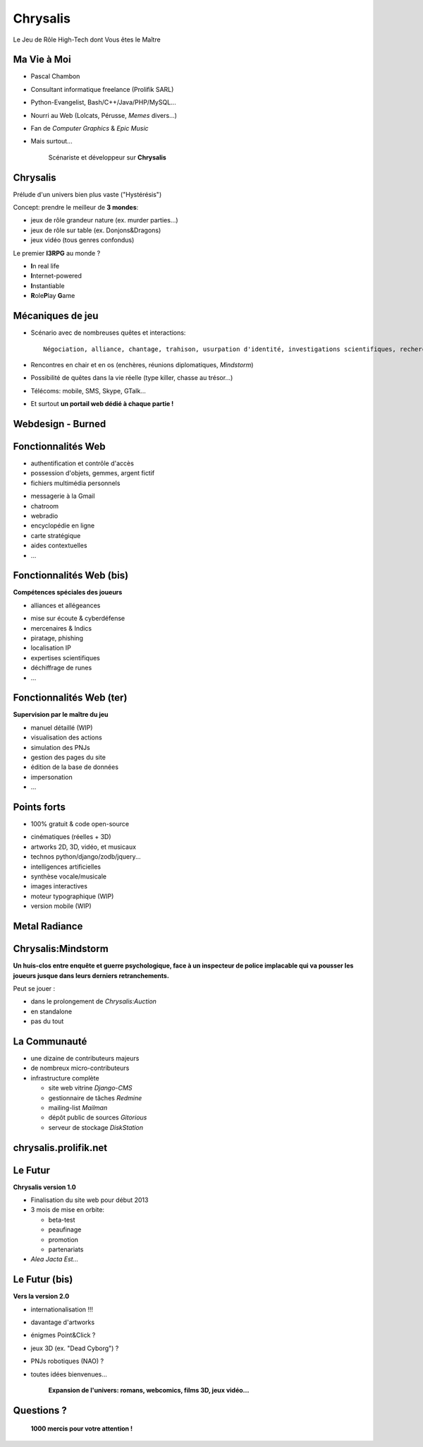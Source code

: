 ﻿.. impress::
   :func: chrysalis_impress.spiralz

========================
Chrysalis
========================

.. step::
   :class: center
   :data-x: -900
   :data-y: -250
   :data-scale: 5
   :data-rotate-y: 33
   :data-rotate-z: 33

Le Jeu de Rôle High-Tech dont Vous êtes le Maître


Ma Vie à Moi
=================

- Pascal Chambon
- Consultant informatique freelance (Prolifik SARL)
- Python-Evangelist, Bash/C++/Java/PHP/MySQL...
- Nourri au Web (Lolcats, Pérusse, *Memes* divers...)
- Fan de *Computer Graphics* & *Epic Music*
- Mais surtout...

    Scénariste et développeur sur **Chrysalis**


Chrysalis
============

Prélude d'un univers bien plus vaste ("Hystérésis")
   
Concept: prendre le meilleur de **3 mondes**:

- jeux de rôle grandeur nature (ex. murder parties...)
- jeux de rôle sur table (ex. Donjons&Dragons)
- jeux vidéo (tous genres confondus)
  
.. image:: static\rubis.png
   :width: 200
   :height: 230
   :align: right

Le premier **I3RPG** au monde ?

- **I**\ n real life
- **I**\ nternet-powered
- **I**\ nstantiable
- **R**\ ole\ **P**\ lay **G**\ ame


   
Mécaniques de jeu
====================

- Scénario avec de nombreuses quêtes et interactions:: 
    
    Négociation, alliance, chantage, trahison, usurpation d'identité, investigations scientifiques, recherches historiques, énigmes diverses, piratages, cambriolages, attaques...

- Rencontres en chair et en os (enchères, réunions diplomatiques, *Mindstorm*)

- Possibilité de quêtes dans la vie réelle (type killer, chasse au trésor...)

- Télécoms: mobile, SMS, Skype, GTalk...

- Et surtout **un portail web dédié à chaque partie !**


Webdesign - Burned 
====================

.. raw:: html

    <iframe width="100%" height="80%" src="file:///P:/Websites/rpgweb/doc/hatching/index.html"></iframe> 



Fonctionnalités Web
========================

- authentification et contrôle d'accès
- possession d'objets, gemmes, argent fictif
- fichiers multimédia personnels

.. image:: static\map.jpg
   :width: 400
   :height: 300
   :align: right
   
- messagerie à la Gmail
- chatroom
- webradio 
- encyclopédie en ligne
- carte stratégique
- aides contextuelles
- ...


   
Fonctionnalités Web (bis)
===========================

**Compétences spéciales des joueurs**

- alliances et allégeances

.. image:: static\amphora.jpg
   :width: 300
   :height: 360
   :align: right
   
- mise sur écoute & cyberdéfense
- mercenaires & Indics
- piratage, phishing
- localisation IP
- expertises scientifiques
- déchiffrage de runes
- ...
  
  
Fonctionnalités Web (ter)
===========================

**Supervision par le maître du jeu**

.. image:: static\shield.jpg
   :width: 300
   :height: 360
   :align: right
   
- manuel détaillé (WIP)
- visualisation des actions
- simulation des PNJs
- gestion des pages du site
- édition de la base de données
- impersonation
- ...

  
Points forts
==============

- 100% gratuit & code open-source

.. image:: static\reporter.jpg
   :width: 230
   :height: 410
   :align: right
   
- cinématiques (réelles + 3D)
- artworks 2D, 3D, vidéo, et musicaux
- technos python/django/zodb/jquery...
- intelligences artificielles
- synthèse vocale/musicale
- images interactives
- moteur typographique (WIP)
- version mobile (WIP) 

   
Metal Radiance
==================

.. image:: static\radiance.png
   :width: 600
   :height: 510
   :align: center
  
  
Chrysalis:Mindstorm
========================

**Un huis-clos entre enquête et guerre psychologique, face à un inspecteur de police implacable qui va pousser les joueurs jusque dans leurs derniers retranchements.**

.. image:: static\billet.jpg
   :width: 300
   :height: 150
   :align: center
   
Peut se jouer :

- dans le prolongement de *Chrysalis:Auction*
- en standalone
- pas du tout



La Communauté
================

- une dizaine de contributeurs majeurs
- de nombreux micro-contributeurs

- infrastructure complète

  - site web vitrine *Django-CMS*
  - gestionnaire de tâches *Redmine*
  - mailing-list *Mailman*
  - dépôt public de sources *Gitorious*
  - serveur de stockage *DiskStation*

  
chrysalis.prolifik.net
========================

.. raw:: html

    <iframe width="100%" height="80%" src="file:///P:/Websites/rpgweb/doc/vitrine/index.html"></iframe> 


Le Futur 
===========

.. image:: static\statue.png
   :width: 300
   :height: 500
   :align: right
   
**Chrysalis version 1.0**
  
- Finalisation du site web pour début 2013

- 3 mois de mise en orbite:

  - beta-test
  - peaufinage
  - promotion
  - partenariats

- *Alea Jacta Est...*

  
Le Futur (bis)
===============

.. image:: static\diamonds.png
   :width: 280
   :height: 350
   :align: right
   
**Vers la version 2.0**
   
- internationalisation !!!
- davantage d'artworks
- énigmes Point&Click ?
- jeux 3D (ex. "Dead Cyborg") ?
- PNJs robotiques (NAO) ?
- toutes idées bienvenues...

    **Expansion de l'univers: romans, webcomics, films 3D, jeux vidéo...**


Questions ?
===============

.. image:: static\sphere.jpg
   :width: 700
   :height: 400
   :align: center

..
   
        **1000 mercis pour votre attention !**



